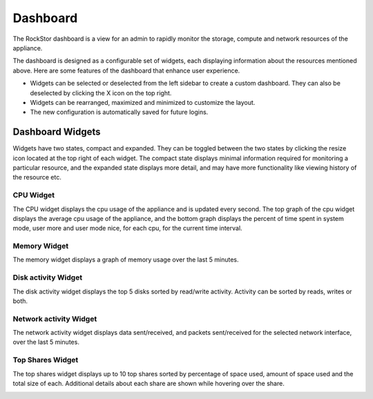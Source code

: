
Dashboard
=========

The RockStor dashboard is a view for an admin to rapidly monitor the storage, compute and network resources of the appliance.

The dashboard is designed as a configurable set of widgets, each displaying
information about the resources mentioned above. Here are some features of
the dashboard that enhance user experience.

* Widgets can be selected or deselected from the left sidebar to create a
  custom dashboard. They can also be deselected by clicking the X icon on the
  top right.
* Widgets can be rearranged, maximized and minimized to customize the layout.
* The new configuration is automatically saved for future logins.

.. image:: dashboard-conf.gif
   :scale: 60 %
   :align: center

Dashboard Widgets
-----------------
Widgets have two states, compact and expanded. They can be toggled between the two states by clicking the resize icon located at the top right of each widget.
The compact state displays minimal information required for monitoring a particular resource, and the expanded state displays more detail, and may have more functionality like viewing history of the resource etc.

CPU Widget
^^^^^^^^^^

The CPU widget displays the cpu usage of the appliance and is updated every
second. The top graph of the cpu widget displays the average cpu usage of the
appliance, and the bottom graph displays the percent of time spent in system
mode, user more and user mode nice, for each cpu, for the current time interval.

.. image:: cpu-widget.png
   :align: center

Memory Widget
^^^^^^^^^^^^^

The memory widget displays a graph of memory usage over the last 5 minutes.

.. image:: memory-widget.png
   :align: center

Disk activity Widget
^^^^^^^^^^^^^^^^^^^^

The disk activity widget displays the top 5 disks sorted by read/write
activity. Activity can be sorted by reads, writes or both.

Network activity Widget
^^^^^^^^^^^^^^^^^^^^^^^

The network activity widget displays data sent/received, and packets sent/received for the selected network interface, over the last 5 minutes.

.. image:: network-widget.png
   :align: center

Top Shares Widget
^^^^^^^^^^^^^^^^^

The top shares widget displays up to 10 top shares sorted by percentage of space
used, amount of space used and the total size of each.
Additional details about each share are shown while hovering over the share.

.. image:: top-shares-widget.png
   :align: center

